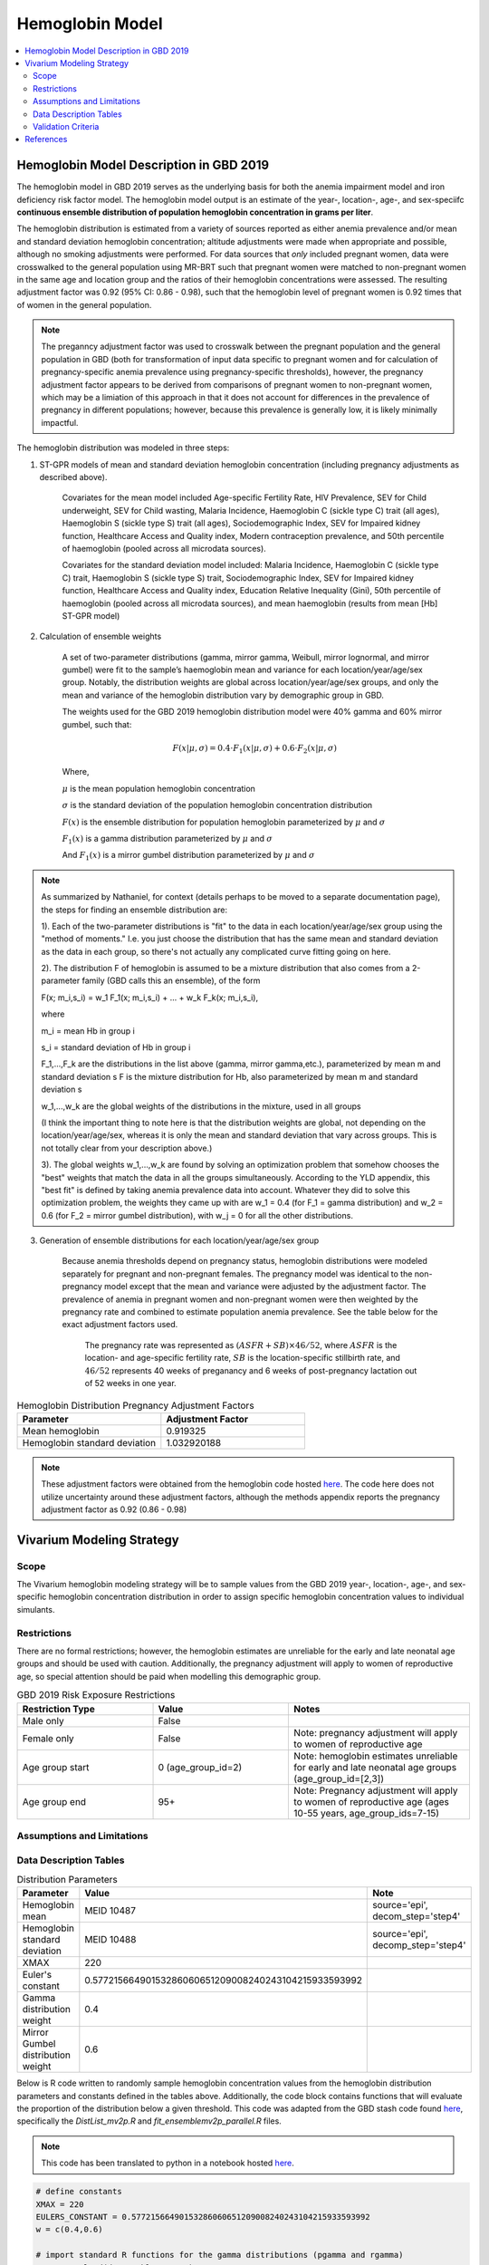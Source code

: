 .. _2019_hemoglobin_model:

================
Hemoglobin Model
================

.. contents::
   :local:
   :depth: 2

Hemoglobin Model Description in GBD 2019
----------------------------------------

The hemoglobin model in GBD 2019 serves as the underlying basis for both the anemia impairment model and iron deficiency risk factor model. The hemoglobin model output is an estimate of the year-, location-, age-, and sex-speciifc **continuous ensemble distribution of population hemoglobin concentration in grams per liter**.

The hemoglobin distribution is estimated from a variety of sources reported as either anemia prevalence and/or mean and standard deviation hemoglobin concentration; altitude adjustments were made when appropriate and possible, although no smoking adjustments were performed. For data sources that *only* included pregnant women, data were crosswalked to the general population using MR-BRT such that pregnant women were matched to non-pregnant women in the same age and location group and the ratios of their hemoglobin concentrations were assessed. The resulting adjustment factor was 0.92 (95% CI: 0.86 - 0.98), such that the hemoglobin level of pregnant women is 0.92 times that of women in the general population. 

.. note:: 

	The preganncy adjustment factor was used to crosswalk between the pregnant population and the general population in GBD (both for transformation of input data specific to pregnant women and for calculation of pregnancy-specific anemia prevalence using pregnancy-specific thresholds), however, the pregnancy adjustment factor appears to be derived from comparisons of pregnant women to non-pregnant women, which may be a limiation of this approach in that it does not account for differences in the prevalence of pregnancy in different populations; however, because this prevalence is generally low, it is likely minimally impactful.

The hemoglobin distribution was modeled in three steps:

1. ST-GPR models of mean and standard deviation hemoglobin concentration (including pregnancy adjustments as described above). 

    Covariates for the mean model included Age-specific Fertility Rate, HIV Prevalence, SEV for Child underweight, SEV for Child wasting, Malaria Incidence, Haemoglobin C (sickle type C) trait (all ages), Haemoglobin S (sickle type S) trait (all ages), Sociodemographic Index, SEV for Impaired kidney function, Healthcare Access and Quality index, Modern contraception prevalence, and 50th percentile of haemoglobin (pooled across all microdata sources). 

    Covariates for the standard deviation model included: Malaria Incidence, Haemoglobin C (sickle type C) trait, Haemoglobin S (sickle type S) trait, Sociodemographic Index, SEV for Impaired kidney function, Healthcare Access and Quality index, Education Relative Inequality (Gini), 50th percentile of haemoglobin (pooled across all microdata sources), and mean haemoglobin (results from mean [Hb] ST-GPR model)

2. Calculation of ensemble weights

    A set of two-parameter distributions (gamma, mirror gamma, Weibull, mirror lognormal, and mirror gumbel) were fit to the sample’s haemoglobin mean and variance for each location/year/age/sex group. Notably, the distribution weights are global across location/year/age/sex groups, and only the mean and variance of the hemoglobin distribution vary by demographic group in GBD.

    The weights used for the GBD 2019 hemoglobin distribution model were 40% gamma and 60% mirror gumbel, such that:

    .. math::

    	F(x|\mu,\sigma) = 0.4 \cdot F_1(x|\mu,\sigma) + 0.6 \cdot F_2(x|\mu,\sigma)

    Where,

    :math:`\mu` is the mean population hemoglobin concentration

    :math:`\sigma` is the standard deviation of the population hemoglobin concentration distribution

    :math:`F(x)` is the ensemble distribution for population hemoglobin parameterized by :math:`\mu` and :math:`\sigma`

    :math:`F_1(x)` is a gamma distribution parameterized by :math:`\mu` and :math:`\sigma`

    And :math:`F_1(x)` is a mirror gumbel distribution parameterized by :math:`\mu` and :math:`\sigma`

.. todo::

	Include mathematical formulas for the gamma and mirror Gumbel distributions. For now, see the R code in the `Data Description Tables`_ section for details.

	Link to ensemble distribution page that Nathaniel is in the process of making.

.. note::

	As summarized by Nathaniel, for context (details perhaps to be moved to a separate documentation page), the steps for finding an ensemble distribution are:

	1). Each of the two-parameter distributions is "fit" to the data in each location/year/age/sex group using the "method of moments." I.e. you just choose the distribution that has the same mean and standard deviation as the data in each group, so there's not actually any complicated curve fitting going on here.

	2). The distribution F of hemoglobin is assumed to be a mixture distribution that also comes from a 2-parameter family (GBD calls this an ensemble), of the form
	
	F(x; m_i,s_i) = w_1 F_1(x; m_i,s_i) + ... + w_k F_k(x; m_i,s_i),

	where

	m_i = mean Hb in group i

	s_i = standard deviation of Hb in group i

	F_1,...,F_k are the distributions in the list above (gamma, mirror gamma,etc.), parameterized by mean m and standard deviation s
	F is the mixture distribution for Hb, also parameterized by mean m and standard deviation s

	w_1,...,w_k are the global weights of the distributions in the mixture, used in all groups

	(I think the important thing to note here is that the distribution weights are global, not depending on the location/year/age/sex, whereas it is only the mean and standard deviation that vary across groups. This is not totally clear from your description above.)

	3). The global weights w_1,...,w_k are found by solving an optimization problem that somehow chooses the "best" weights that match the data in all the groups simultaneously. According to the YLD appendix, this "best fit" is defined by taking anemia prevalence data into account. Whatever they did to solve this optimization problem, the weights they came up with are w_1 = 0.4 (for F_1 = gamma distribution) and w_2 = 0.6 (for F_2 = mirror gumbel distribution), with w_j = 0 for all the other distributions.

3. Generation of ensemble distributions for each location/year/age/sex group

    Because anemia thresholds depend on pregnancy status, hemoglobin distributions were modeled separately for pregnant and non-pregnant females. The pregnancy model was identical to the non-pregnancy model except that the mean and variance were adjusted by the adjustment factor. The prevalence of anemia in pregnant women and non-pregnant women were then weighted by the pregnancy rate and combined to estimate population anemia prevalence. See the table below for the exact adjustment factors used.

	The pregnancy rate was represented as :math:`(ASFR + SB) \times 46/52`, where :math:`ASFR` is the location- and age-specific fertility rate, :math:`SB` is the location-specific stillbirth rate, and :math:`46/52` represents 40 weeks of preganancy and 6 weeks of post-pregnancy lactation out of 52 weeks in one year.

.. list-table:: Hemoglobin Distribution Pregnancy Adjustment Factors
   :widths: 15 15
   :header-rows: 1

   * - Parameter
     - Adjustment Factor
   * - Mean hemoglobin
     - 0.919325
   * - Hemoglobin standard deviation
     - 1.032920188

.. note::

  These adjustment factors were obtained from the hemoglobin code hosted `here <https://stash.ihme.washington.edu/projects/MNCH/repos/anemia/browse/model/envelope/fit_ensemblemv2p_parallel.R>`_. The code here does not utilize uncertainty around these adjustment factors, although the methods appendix reports the pregnancy adjustment factor as 0.92 (0.86 - 0.98)

Vivarium Modeling Strategy
--------------------------

Scope
+++++

The Vivarium hemoglobin modeling strategy will be to sample values from the GBD 2019 year-, location-, age-, and sex-specific hemoglobin concentration distribution in order to assign specific hemoglobin concentration values to individual simulants. 

Restrictions
++++++++++++

There are no formal restrictions; however, the hemoglobin estimates are unreliable for the early and late neonatal age groups and should be used with caution. Additionally, the pregnancy adjustment will apply to women of reproductive age, so special attention should be paid when modelling this demographic group.

.. list-table:: GBD 2019 Risk Exposure Restrictions
   :widths: 15 15 20
   :header-rows: 1

   * - Restriction Type
     - Value
     - Notes
   * - Male only
     - False
     -
   * - Female only
     - False
     - Note: pregnancy adjustment will apply to women of reproductive age
   * - Age group start
     - 0 (age_group_id=2)
     - Note: hemoglobin estimates unreliable for early and late neonatal age groups (age_group_id=[2,3])
   * - Age group end
     - 95+
     - Note: Pregnancy adjustment will apply to women of reproductive age (ages 10-55 years, age_group_ids=7-15)

Assumptions and Limitations
+++++++++++++++++++++++++++

.. todo::

  List assumptions and limitations

Data Description Tables
+++++++++++++++++++++++

.. list-table:: Distribution Parameters
  :widths: 15, 30, 10
  :header-rows: 1

  * - Parameter
    - Value
    - Note
  * - Hemoglobin mean
    - MEID 10487
    - source='epi', decom_step='step4'
  * - Hemoglobin standard deviation
    - MEID 10488
    - source='epi', decomp_step='step4'
  * - XMAX
    - 220
    - 
  * - Euler's constant
    - 0.57721566490153286060651209008240243104215933593992
    - 
  * - Gamma distribution weight
    - 0.4
    - 
  * - Mirror Gumbel distribution weight
    - 0.6
    - 

Below is R code written to randomly sample hemoglobin concentration values from the hemoglobin distribution parameters and constants defined in the tables above. Additionally, the code block contains functions that will evaluate the proportion of the distribution below a given threshold. This code was adapted from the GBD stash code found `here <https://stash.ihme.washington.edu/projects/MNCH/repos/anemia/browse/model/envelope>`_, specifically the *DistList_mv2p.R* and *fit_ensemblemv2p_parallel.R* files. 

.. note::

  This code has been translated to python in a notebook hosted `here <https://github.com/ihmeuw/vivarium_gates_lsff/blob/main/tests/lsff_iron_exposure.ipynb>`_.

.. todo::

	Integrate python code from above notebook into this document.

.. code-block:: R

  # define constants
  XMAX = 220
  EULERS_CONSTANT = 0.57721566490153286060651209008240243104215933593992
  w = c(0.4,0.6)

  # import standard R functions for the gamma distributions (pgamma and rgamma)
  pacman::p_load(data.table,actuar)

  # function to calculate gamma distribution parameters from mean and variance
  gamma_mv2p = function(mn, vr){
    list(shape = mn^2/vr,rate = mn/vr)}

  # function to calculate mirror gumbel distribution parameters from mean and variance 
  mgumbel_mv2p = function(mn, vr){
    list(
      alpha = XMAX - mn - EULERS_CONSTANT*sqrt(vr)*sqrt(6)/pi,
      scale = sqrt(vr)*sqrt(6)/pi)}
  # function to randomly sample n times from mirror gumbel distribution
  rmgumbel = function(n, alpha, scale){
    mn = alpha + scale*EULERS_CONSTANT
    rgumbel(n, alpha+XMAX-(2*mn), scale)}

  # function to sample from ensemble hemoglobin distribution using functions defined above
    # n = number of samples to take
    # mn = mean hemoglobin concentration
    # vr = hemoglobin distribution variance (standard deviation squared)
    # w = list of ensemble distribution weights c(gamma_weight, mirror_gumbel_weight)
  sample_from_hemoglobin_distribution <- function(n, mn, vr, w){

    ##parameters
    params_gamma = gamma_mv2p(mn, vr)
    params_mgumbel = mgumbel_mv2p(mn, vr)

    ##weighting
    sample_list = c(
      rgamma(round(n * w[1], digits=0), params_gamma$shape, params_gamma$rate), 
      rmgumbel(round(n * w[2], digits=0), params_mgumbel$alpha, params_mgumbel$scale)
    )
    sample_list
  }

  # function to calculate area under curve below threshold q for mirror gumbel distribution
  pmgumbel = function(q, alpha, scale, lower.tail){ 
    #NOTE: with mirroring, take the other tail
    pgumbel(XMAX-q, alpha, scale, lower.tail=ifelse(lower.tail,FALSE,TRUE))}

  # function to calculate area under curve of hemoglobin ensemble distribution using the functions defined above
    # q = hemoglobin threshold
    # mn = mean hemoglobin concentration
    # vr = hemoglobin variance (standard deviation squared)
    # w = list of ensemble distribution weights c(gamma_weight, mirror_gumbel_weight)
  ens_mv2prev <- function(q, mn, vr, w){
    x = q

    ##parameters
    params_gamma = gamma_mv2p(mn, vr)
    params_mgumbel = mgumbel_mv2p(mn, vr)

    ##weighting
    prev = sum(
      w[1] * pgamma(x, params_gamma$shape, params_gamma$rate), 
      w[2] * pmgumbel(x, params_mgumbel$alpha, params_mgumbel$scale, lower.tail=T))
    prev}

.. note::

	While not explicitly enforced by the code above, all hemoglobin values should be non-zero positive numbers. The probability of sampling a negative value is small, but if it occurs, the value should be resampled until it falls within the bounds of 0 and 220 or clipped to a value of 1.

Pregnancy Adjustment
^^^^^^^^^^^^^^^^^^^^

To sample hemoglobin values for pregnant/lactating women, use the same functions as above, but multiply the hemoglobin mean and standard deviation parameters used for those functions by the respective pregnancy adjustment factors listed below. Notably, the GBD 2019 assumes that the pregnancy adjustment factor applies to 40 weeks of gestation and 6 weeks post-gestation.

.. list-table:: Pregnancy Adjustment Factors
  :widths: 15, 30, 10
  :header-rows: 1

  * - Parameter
    - Value
    - Note
  * - Mean hemoglobin adjustment factor
    - 0.919325
    - No uncertainty is used in the GBD 2019 code, although a UI is listed in methods appendix as (0.86 - 0.98)
  * - Hemoglobin standard deviation adjustment factor
    - 1.032920188
    - No uncertainty is used in the GBD 2019 code

Validation Criteria
+++++++++++++++++++

Hemoglobin concentration values assigned to simulants should satisfy the following criteria:

- all_samples > 0
- mean(all_samples) ~= meid_10487
- sd(all_samples) ~= meid_10488

When the pregnancy adjustment is applied:

- mean(pregnant_population_samples) / mean(general_population_samples) ~= 0.92
- standard_deviation(pregnant_population_samples) / standard_deviation(general_population_samples) ~= 1.03

At the population distribution level:

- ens_mv2prev(upper_mild_threshold) ~= total anemia impairment prevalence
- ens_mv2prev(upper_mild_threshold) - ens_mv2prev(lower_mild_threshold) ~= mild anemia impairment prevalence
- ens_mv2prev(upper_moderate_threshold) - ens_mv2prev(lower_moderate_threshold) ~= moderate anemia impairment prevalence
- ens_mv2prev(upper_severe_threshold) - ens_mv2prev(lower_severe_threshold) ~= severe anemia impairment prevalence

References
----------

.. [Kassebaum-et-al-2016]
  View `Kassebaum et al. 2016`_
    Kassebaum NJ, GBD 2013 Anemia Collaborators. The Global Burden of
    Anemia. Hematol Oncol Clin North Am. 2016 Apr;30(2):247-308. doi: https://doi.org/10.1016/j.hoc.2015.11.002
.. _`Kassebaum et al. 2016`: https://www.clinicalkey.com/service/content/pdf/watermarked/1-s2.0-S0889858815001896.pdf?locale=en_US&searchIndex=
